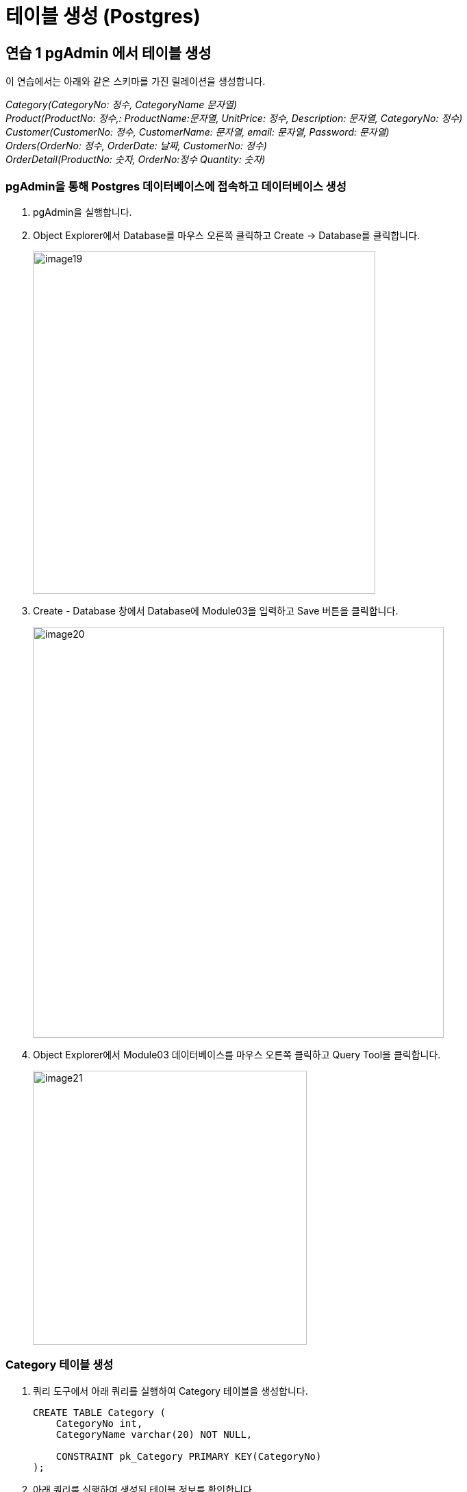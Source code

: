 = 테이블 생성 (Postgres)

== 연습 1 pgAdmin 에서 테이블 생성

이 연습에서는 아래와 같은 스키마를 가진 릴레이션을 생성합니다.

_Category(CategoryNo: 정수, CategoryName 문자열) +
Product(ProductNo: 정수,: ProductName:문자열, UnitPrice: 정수, Description: 문자열, CategoryNo: 정수) +
Customer(CustomerNo: 정수, CustomerName: 문자열, email: 문자열, Password: 문자열) +
Orders(OrderNo: 정수, OrderDate: 날짜, CustomerNo: 정수) +
OrderDetail(ProductNo: 숫자, OrderNo:정수 Quantity: 숫자)_

=== pgAdmin을 통해 Postgres 데이터베이스에 접속하고 데이터베이스 생성

1. pgAdmin을 실행합니다.
2. Object Explorer에서 Database를 마우스 오른쪽 클릭하고 Create -> Database를 클릭합니다.
+
image:../images/image19.png[width=500]
+
3. Create - Database 창에서 Database에 Module03을 입력하고 Save 버튼을 클릭합니다.
+
image:../images/image20.png[width=600]
+
4. Object Explorer에서 Module03 데이터베이스를 마우스 오른쪽 클릭하고 Query Tool을 클릭합니다.
+
image:../images/image21.png[width=400]

=== Category 테이블 생성

1. 쿼리 도구에서 아래 쿼리를 실행하여 Category 테이블을 생성합니다.
+
[source, sql]
----
CREATE TABLE Category (
    CategoryNo int,
    CategoryName varchar(20) NOT NULL,

    CONSTRAINT pk_Category PRIMARY KEY(CategoryNo)
);
----
+
2. 아래 쿼리를 실행하여 생성된 테이블 정보를 확인합니다.
+
[source, sql]
----
SELECT column_name, data_type, character_maximum_length, is_nullable, column_default 
FROM information_schema.columns 
WHERE table_name = 'category';
----
+
image:../images/image22.png[]

=== Product 테이블 생성

1. 다음 쿼리를 실생하여 Product 테이블을 생성합니다.
+
[source, sql]
----
CREATE TABLE Product (
    ProductNo int,
    ProductName varchar(100) NOT NULL,
    UnitPrice money,
    Description varchar(4000),
    CategoryNo int,

    CONSTRAINT pk_product PRIMARY KEY(ProductNo),
    CONSTRAINT fk_product_category FOREIGN KEY(CategoryNo) REFERENCES Category(CategoryNo)
);
----
+
2. 다음 쿼리를 실행하여 생성된 Product 테이블을 확인합니다.
+
[source, sql]
----
SELECT column_name, data_type, character_maximum_length, is_nullable, column_default 
FROM information_schema.columns 
WHERE table_name = 'product';
----
+
image:../images/image23.png[]

=== Customer 테이블 생성

1. 다음 쿼리를 실행하여 Customer 테이블을 생성합니다.
+
[source, sql]
----
CREATE TABLE Customer (
	CustomerNo int,
	CustomerName varchar(10),
	Email varchar(40),
	Password varchar(16)
);
----
+
2. 다음 쿼리를 실행하여 Customer 테이블에 PRIMARY KEY 인덱스를 생성합니다.
+
[source, sql]
----
ALTER TABLE Customer ADD CONSTRAINT pk_customer PRIMARY KEY(CustomerNo);
----

=== Orders 테이블 생성

1. 다음 쿼리를 수행하여 Orders 테이블을 생성합니다.
+
[source, sql]
----
CREATE TABLE Orders (
    OrderNo int,
    OrderDate Date,
    CustomerNo int,

    CONSTRAINT pk_Order PRIMARY KEY(OrderNo),
    CONSTRAINT fk_Order_Customer FOREIGN KEY(CustomerNo) REFERENCES Customer(CustomerNo)
);
----

=== OrderDetail 테이블 생성

1. 다음 쿼리를 수행하여 OrderDetail 테이블을 생성합니다.
+
[source, sql]
----
CREATE TABLE OrderDetail (
    ProductNo int,
    OrderNo	int,
    Quantity int,

    CONSTRAINT pk_OrderDetail PRIMARY KEY(ProductNo, OrderNo),
    CONSTRAINT fk_OrderDetail_Order FOREIGN KEY(OrderNo) REFERENCES Orders(OrderNo),
    CONSTRAINT fk_OrderDetail_Product FOREIGN KEY(ProductNo) REFERENCES Product(ProductNo)
);
----